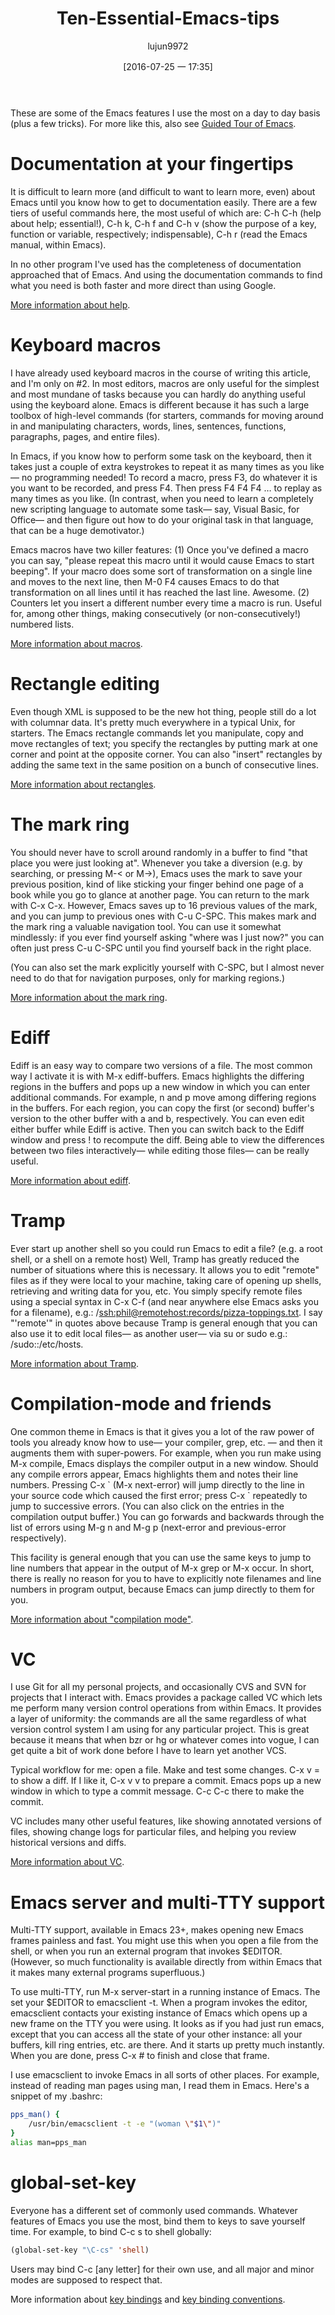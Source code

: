 #+TITLE: Ten-Essential-Emacs-tips
#+URL: http://web.psung.name/emacstips/essential.html?hmsr=toutiao.io&utm_medium=toutiao.io&utm_source=toutiao.io
#+AUTHOR: lujun9972
#+CATEGORY: raw
#+DATE: [2016-07-25 一 17:35]
#+OPTIONS: ^:{}

These are some of the Emacs features I use the most on a day to day basis (plus a few tricks). For more like
this, also see [[http://www.gnu.org/s/emacs/tour/][Guided Tour of Emacs]].

* Documentation at your fingertips
It is difficult to learn more (and difficult to want to learn more, even)
about Emacs until you know how to get to documentation easily. There are a few tiers of useful commands here,
the most useful of which are: C-h C-h (help about help; essential!), C-h k, C-h f and C-h v (show the purpose
of a key, function or variable, respectively; indispensable), C-h r (read the Emacs manual, within Emacs).

In no other program I've used has the completeness of documentation approached that of Emacs. And using the
documentation commands to find what you need is both faster and more direct than using Google.

[[http://www.gnu.org/software/emacs/manual/html_node/emacs/Help.html][More information about help]].

* Keyboard macros
I have already used keyboard macros in the course of writing this article, and I'm only on
#2. In most editors, macros are only useful for the simplest and most mundane of tasks because you can hardly
do anything useful using the keyboard alone. Emacs is different because it has such a large toolbox of
high-level commands (for starters, commands for moving around in and manipulating characters, words, lines,
sentences, functions, paragraphs, pages, and entire files).

In Emacs, if you know how to perform some task on the keyboard, then it takes just a couple of extra
keystrokes to repeat it as many times as you like— no programming needed! To record a macro, press F3, do
whatever it is you want to be recorded, and press F4. Then press F4 F4 F4 ... to replay as many times as you
like. (In contrast, when you need to learn a completely new scripting language to automate some task— say,
Visual Basic, for Office— and then figure out how to do your original task in that language, that can be a
huge demotivator.)

Emacs macros have two killer features: (1) Once you've defined a macro you can say, "please repeat this macro
until it would cause Emacs to start beeping". If your macro does some sort of transformation on a single line 
and moves to the next line, then M-0 F4 causes Emacs to do that transformation on all lines until it has
reached the last line. Awesome. (2) Counters let you insert a different number every time a macro is run.
Useful for, among other things, making consecutively (or non-consecutively!) numbered lists.

[[http://www.gnu.org/software/emacs/manual/html_node/emacs/Keyboard-Macros.html][More information about macros]].

* Rectangle editing
Even though XML is supposed to be the new hot thing, people still do a lot with columnar
data. It's pretty much everywhere in a typical Unix, for starters. The Emacs rectangle commands let you
manipulate, copy and move rectangles of text; you specify the rectangles by putting mark at one corner and
point at the opposite corner. You can also "insert" rectangles by adding the same text in the same position on
a bunch of consecutive lines.

[[http://www.gnu.org/software/emacs/manual/html_node/emacs/Rectangles.html][More information about rectangles]].

* The mark ring
You should never have to scroll around randomly in a buffer to find "that place you were
just looking at". Whenever you take a diversion (e.g. by searching, or pressing M-< or M->), Emacs uses the 
mark to save your previous position, kind of like sticking your finger behind one page of a book while you go
to glance at another page. You can return to the mark with C-x C-x. However, Emacs saves up to 16 previous
values of the mark, and you can jump to previous ones with C-u C-SPC. This makes mark and the mark ring a
valuable navigation tool. You can use it somewhat mindlessly: if you ever find yourself asking "where was I
just now?" you can often just press C-u C-SPC until you find yourself back in the right place.

(You can also set the mark explicitly yourself with C-SPC, but I almost never need to do that for navigation
purposes, only for marking regions.)

[[http://www.gnu.org/software/emacs/manual/html_node/emacs/Mark-Ring.html][More information about the mark ring]].

* Ediff
Ediff is an easy way to compare two versions of a file. The most common way I activate it is with
M-x ediff-buffers. Emacs highlights the differing regions in the buffers and pops up a new window in which you
can enter additional commands. For example, n and p move among differing regions in the buffers. For each
region, you can copy the first (or second) buffer's version to the other buffer with a and b, respectively.
You can even edit either buffer while Ediff is active. Then you can switch back to the Ediff window and press
! to recompute the diff. Being able to view the differences between two files interactively— while editing
those files— can be really useful.

[[http://www.gnu.org/software/emacs/manual/html_node/ediff/index.html][More information about ediff]].

* Tramp
Ever start up another shell so you could run Emacs to edit a file? (e.g. a root shell, or a shell on
a remote host) Well, Tramp has greatly reduced the number of situations where this is necessary. It allows you
to edit "remote" files as if they were local to your machine, taking care of opening up shells, retrieving and
writing data for you, etc. You simply specify remote files using a special syntax in C-x C-f (and near
anywhere else Emacs asks you for a filename), e.g.: /ssh:phil@remotehost:records/pizza-toppings.txt. I say
"'remote'" in quotes above because Tramp is general enough that you can also use it to edit local files— as
another user— via su or sudo e.g.: /sudo::/etc/hosts.

[[http://www.gnu.org/software/emacs/manual/html_node/tramp/index.html][More information about Tramp]].

* Compilation-mode and friends
One common theme in Emacs is that it gives you a lot of the raw power of
tools you already know how to use— your compiler, grep, etc. — and then it augments them with super-powers.
For example, when you run make using M-x compile, Emacs displays the compiler output in a new window. Should
any compile errors appear, Emacs highlights them and notes their line numbers. Pressing C-x ` (M-x next-error)
will jump directly to the line in your source code which caused the first error; press C-x ` repeatedly to
jump to successive errors. (You can also click on the entries in the compilation output buffer.) You can go
forwards and backwards through the list of errors using M-g n and M-g p (next-error and previous-error
respectively).

This facility is general enough that you can use the same keys to jump to line numbers that appear in the
output of M-x grep or M-x occur. In short, there is really no reason for you to have to explicitly note
filenames and line numbers in program output, because Emacs can jump directly to them for you.

[[http://www.gnu.org/software/emacs/manual/html_node/emacs/Compilation-Mode.html][More information about "compilation mode"]].

* VC
I use Git for all my personal projects, and occasionally CVS and SVN for projects that I interact with.
Emacs provides a package called VC which lets me perform many version control operations from within Emacs. It
provides a layer of uniformity: the commands are all the same regardless of what version control system I am
using for any particular project. This is great because it means that when bzr or hg or whatever comes into
vogue, I can get quite a bit of work done before I have to learn yet another VCS.

Typical workflow for me: open a file. Make and test some changes. C-x v = to show a diff. If I like it, C-x v
v to prepare a commit. Emacs pops up a new window in which to type a commit message. C-c C-c there to make the
commit.

VC includes many other useful features, like showing annotated versions of files, showing change logs for
particular files, and helping you review historical versions and diffs.

[[http://www.gnu.org/software/emacs/manual/html_node/emacs/Version-Control.html][More information about VC]].

* Emacs server and multi-TTY support
Multi-TTY support, available in Emacs 23+, makes opening new Emacs
frames painless and fast. You might use this when you open a file from the shell, or when you run an external
program that invokes $EDITOR. (However, so much functionality is available directly from within Emacs that it
makes many external programs superfluous.)

To use multi-TTY, run M-x server-start in a running instance of Emacs. The set your $EDITOR to emacsclient -t.
When a program invokes the editor, emacsclient contacts your existing instance of Emacs which opens up a new
frame on the TTY you were using. It looks as if you had just run emacs, except that you can access all the
state of your other instance: all your buffers, kill ring entries, etc. are there. And it starts up pretty
much instantly. When you are done, press C-x # to finish and close that frame.

I use emacsclient to invoke Emacs in all sorts of other places. For example, instead of reading man pages
using man, I read them in Emacs. Here's a snippet of my .bashrc:

#+BEGIN_SRC sh
  pps_man() {
      /usr/bin/emacsclient -t -e "(woman \"$1\")"
  }
  alias man=pps_man
#+END_SRC

* global-set-key
Everyone has a different set of commonly used commands. Whatever features of Emacs you use
the most, bind them to keys to save yourself time. For example, to bind C-c s to shell globally:

#+BEGIN_SRC emacs-lisp
  (global-set-key "\C-cs" 'shell)
#+END_SRC

Users may bind C-c [any letter] for their own use, and all major and minor modes are supposed to respect that.

More information about [[http://www.gnu.org/software/emacs/manual/html_node/emacs/Key-Bindings.html][key bindings]] and [[http://www.gnu.org/software/emacs/manual/html_node/elisp/Key-Binding-Conventions.html][key binding conventions]].
